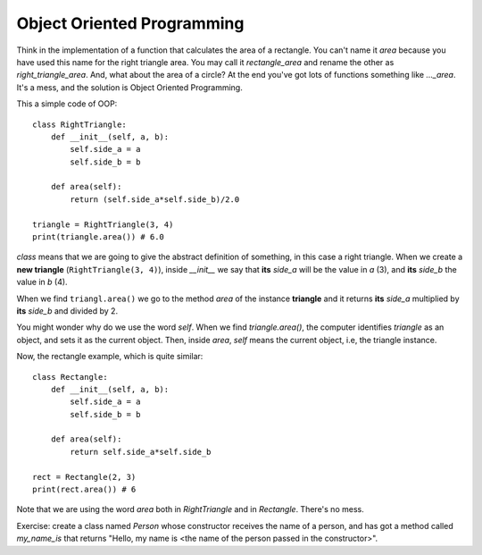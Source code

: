 Object Oriented Programming
---------------------------

Think in the implementation of a function that calculates the area of a rectangle. You can't name it *area* because you have used this name for the right triangle area. You may call it *rectangle_area* and rename the other as *right_triangle_area*. And, what about the area of a circle? At the end you've got lots of functions something like *..._area*. It's a mess, and the solution is Object Oriented Programming.

This a simple code of OOP::

    class RightTriangle:
        def __init__(self, a, b):
            self.side_a = a
            self.side_b = b

        def area(self):
            return (self.side_a*self.side_b)/2.0

    triangle = RightTriangle(3, 4)
    print(triangle.area()) # 6.0

*class* means that we are going to give the abstract definition of something, in this case a right triangle. When we create a **new triangle** (``RightTriangle(3, 4)``), inside *__init__* we say that **its** *side_a* will be the value in *a* (3), and **its** *side_b* the value in *b* (4).

When we find ``triangl.area()`` we go to the method *area* of the instance **triangle** and it returns **its** *side_a* multiplied by **its** *side_b* and divided by 2.

You might wonder why do we use the word *self*. When we find *triangle.area()*, the computer identifies *triangle* as an object, and sets it as the current object. Then, inside *area*, *self* means the current object, i.e, the triangle instance.

Now, the rectangle example, which is quite similar::

    class Rectangle:
        def __init__(self, a, b):
            self.side_a = a
            self.side_b = b

        def area(self):
            return self.side_a*self.side_b

    rect = Rectangle(2, 3)
    print(rect.area()) # 6

Note that we are using the word *area* both in *RightTriangle* and in *Rectangle*. There's no mess.

Exercise: create a class named *Person* whose constructor receives the name of a person, and has got a method called *my_name_is* that returns "Hello, my name is <the name of the person passed in the constructor>".
